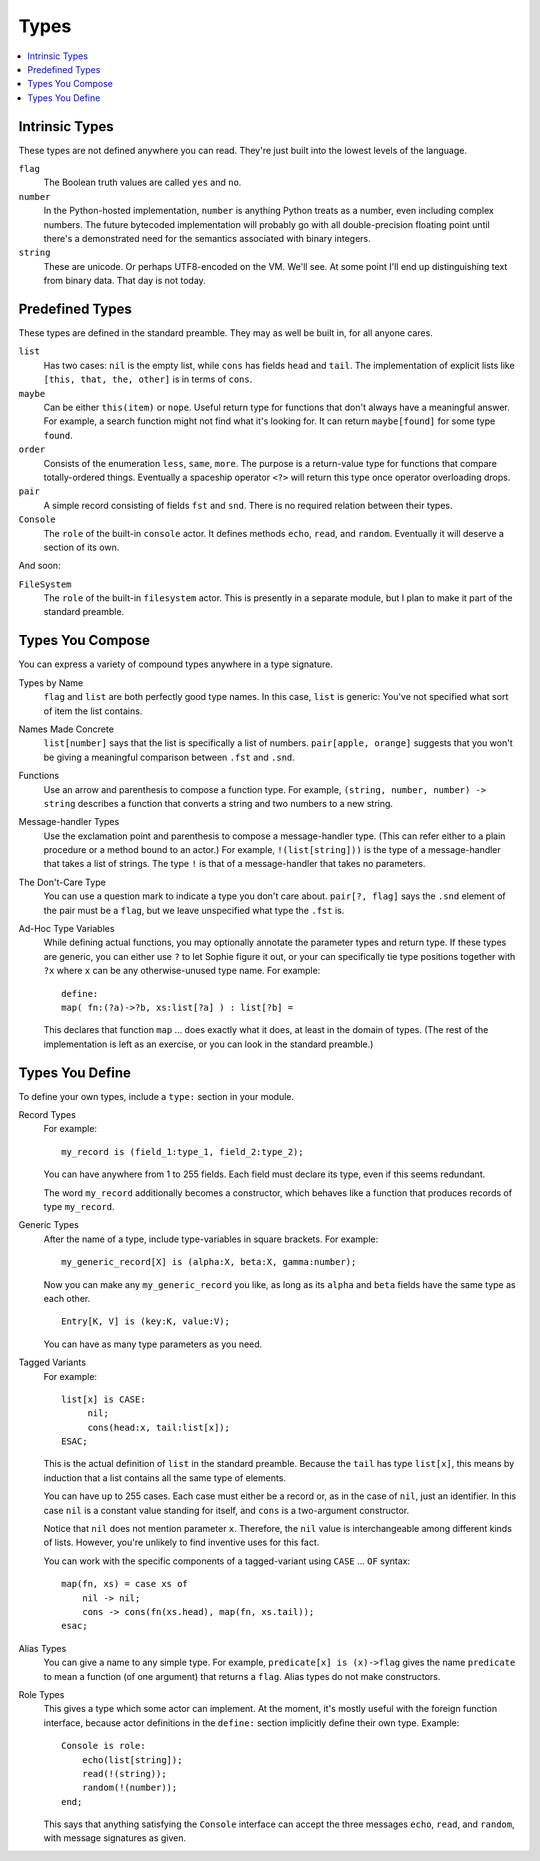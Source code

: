 Types
######

.. contents::
    :local:
    :depth: 2

Intrinsic Types
===================

These types are not defined anywhere you can read.
They're just built into the lowest levels of the language.

``flag``
    The Boolean truth values are called ``yes`` and ``no``.

``number``
    In the Python-hosted implementation, ``number`` is anything Python treats as a number,
    even including complex numbers. The future bytecoded implementation will probably go with
    all double-precision floating point until there's a demonstrated need for the semantics
    associated with binary integers.

``string``
    These are unicode. Or perhaps UTF8-encoded on the VM. We'll see.
    At some point I'll end up distinguishing text from binary data.
    That day is not today.

Predefined Types
==================

These types are defined in the standard preamble.
They may as well be built in, for all anyone cares.

``list``
    Has two cases: ``nil`` is the empty list, while ``cons`` has fields ``head`` and ``tail``.
    The implementation of explicit lists like ``[this, that, the, other]`` is in terms of ``cons``.

``maybe``
    Can be either ``this(item)`` or ``nope``.
    Useful return type for functions that don't always have a meaningful answer.
    For example, a search function might not find what it's looking for.
    It can return ``maybe[found]`` for some type ``found``.

``order``
    Consists of the enumeration ``less``, ``same``, ``more``.
    The purpose is a return-value type for functions that compare totally-ordered things.
    Eventually a spaceship operator ``<?>`` will return this type once operator overloading drops.

``pair``
    A simple record consisting of fields ``fst`` and ``snd``.
    There is no required relation between their types.

``Console``
    The ``role`` of the built-in ``console`` actor.
    It defines methods ``echo``, ``read``, and ``random``.
    Eventually it will deserve a section of its own.

And soon:

``FileSystem``
    The ``role`` of the built-in ``filesystem`` actor.
    This is presently in a separate module, but I plan to make it part of the standard preamble.

Types You Compose
===================

You can express a variety of compound types anywhere in a type signature.

Types by Name
    ``flag`` and ``list`` are both perfectly good type names.
    In this case, ``list`` is generic: You've not specified what sort of item the list contains.

Names Made Concrete
    ``list[number]`` says that the list is specifically a list of numbers.
    ``pair[apple, orange]`` suggests that you won't be giving a meaningful comparison between ``.fst`` and ``.snd``.

Functions
    Use an arrow and parenthesis to compose a function type.
    For example, ``(string, number, number) -> string`` describes a function that converts
    a string and two numbers to a new string.

Message-handler Types
    Use the exclamation point and parenthesis to compose a message-handler type.
    (This can refer either to a plain procedure or a method bound to an actor.)
    For example, ``!(list[string]))`` is the type of a message-handler that takes
    a list of strings. The type ``!`` is that of a message-handler that takes no parameters.

The Don't-Care Type
    You can use a question mark to indicate a type you don't care about.
    ``pair[?, flag]`` says the ``.snd`` element of the pair must be a ``flag``,
    but we leave unspecified what type the ``.fst`` is.

Ad-Hoc Type Variables
    While defining actual functions, you may optionally annotate the parameter types and return type.
    If these types are generic, you can either use ``?`` to let Sophie figure it out,
    or your can specifically tie type positions together with ``?x`` where ``x`` can be any
    otherwise-unused type name. For example::

        define:
        map( fn:(?a)->?b, xs:list[?a] ) : list[?b] =
    
    This declares that function ``map`` ... does exactly what it does, at least in the domain of types.
    (The rest of the implementation is left as an exercise, or you can look in the standard preamble.)

Types You Define
===================

To define your own types, include a ``type:`` section in your module.

Record Types
    For example::

        my_record is (field_1:type_1, field_2:type_2);
    
    You can have anywhere from 1 to 255 fields.
    Each field must declare its type, even if this seems redundant.

    The word ``my_record`` additionally becomes a constructor,
    which behaves like a function that produces records of type ``my_record``.

Generic Types
    After the name of a type, include type-variables in square brackets.
    For example::

        my_generic_record[X] is (alpha:X, beta:X, gamma:number);

    Now you can make any ``my_generic_record`` you like,
    as long as its ``alpha`` and ``beta`` fields have the same type as each other.

    ::

        Entry[K, V] is (key:K, value:V);

    You can have as many type parameters as you need.

Tagged Variants
    For example::

        list[x] is CASE:
             nil;
             cons(head:x, tail:list[x]);
        ESAC;

    This is the actual definition of ``list`` in the standard preamble.
    Because the ``tail`` has type ``list[x]``, this means by induction that a list contains
    all the same type of elements.

    You can have up to 255 cases.
    Each case must either be a record or, as in the case of ``nil``, just an identifier.
    In this case ``nil`` is a constant value standing for itself,
    and ``cons`` is a two-argument constructor.

    Notice that ``nil`` does not mention parameter ``x``.
    Therefore, the ``nil`` value is interchangeable among different kinds of lists.
    However, you're unlikely to find inventive uses for this fact.

    You can work with the specific components of a tagged-variant using ``CASE`` ... ``OF`` syntax::

        map(fn, xs) = case xs of
            nil -> nil;
            cons -> cons(fn(xs.head), map(fn, xs.tail));
        esac;

Alias Types
    You can give a name to any simple type. For example, ``predicate[x] is (x)->flag``
    gives the name ``predicate`` to mean a function (of one argument) that returns a ``flag``.
    Alias types do not make constructors.

Role Types
    This gives a type which some actor can implement.
    At the moment, it's mostly useful with the foreign function interface,
    because actor definitions in the ``define:`` section implicitly define their own type.
    Example::

        Console is role:
            echo(list[string]);
            read(!(string));
            random(!(number));
        end;

    This says that anything satisfying the ``Console`` interface can accept the three
    messages ``echo``, ``read``, and ``random``, with message signatures as given.


    

